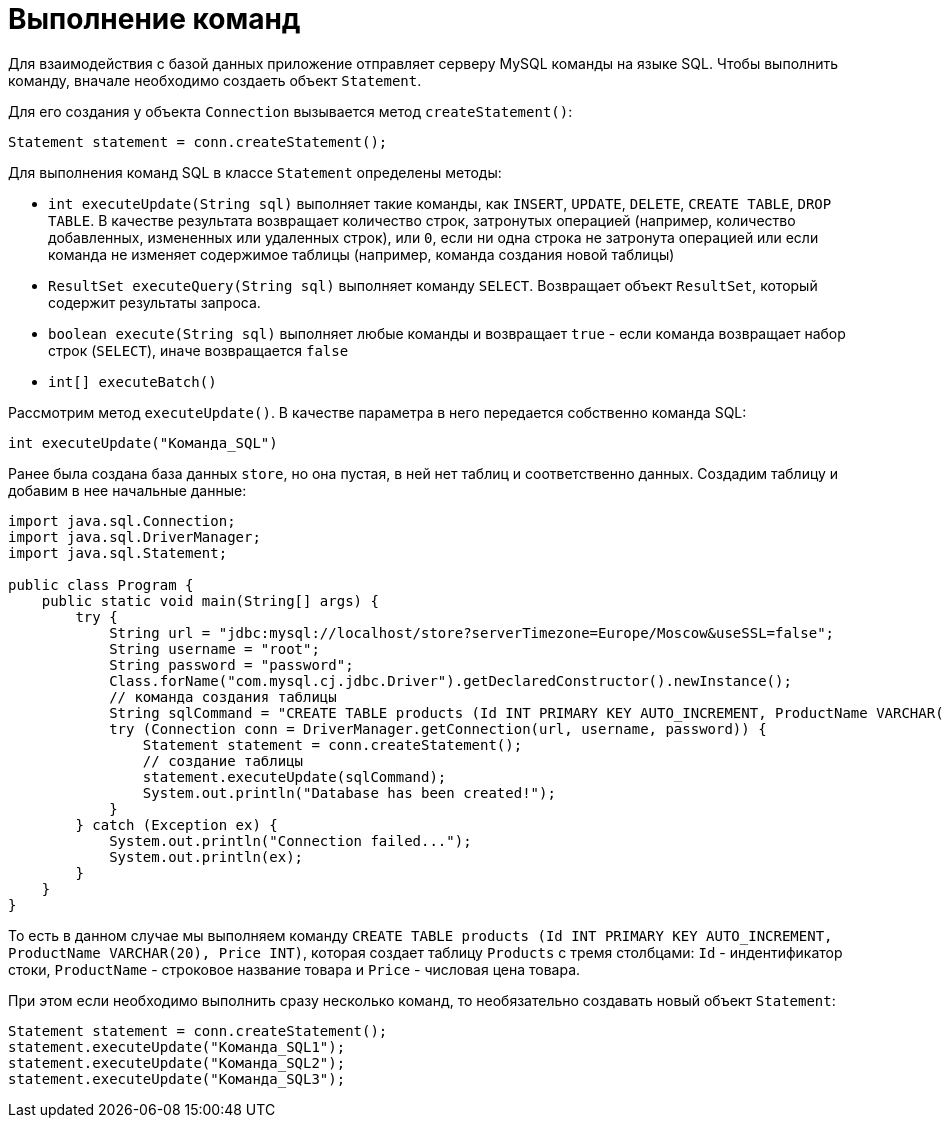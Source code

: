 = Выполнение команд

Для взаимодействия с базой данных приложение отправляет серверу MySQL команды на языке SQL. Чтобы выполнить команду, вначале необходимо создаеть объект `Statement`.

Для его создания у объекта `Connection` вызывается метод `createStatement()`:

[source, java]
----
Statement statement = conn.createStatement();
----

Для выполнения команд SQL в классе `Statement` определены методы:

* `int executeUpdate(String sql)` выполняет такие команды, как `INSERT`, `UPDATE`, `DELETE`, `CREATE TABLE`, `DROP TABLE`. В качестве результата возвращает количество строк, затронутых операцией (например, количество добавленных, измененных или удаленных строк), или `0`, если ни одна строка не затронута операцией или если команда не изменяет содержимое таблицы (например, команда создания новой таблицы)
* `ResultSet executeQuery(String sql)` выполняет команду `SELECT`. Возвращает объект `ResultSet`, который содержит результаты запроса.
* `boolean execute(String sql)` выполняет любые команды и возвращает `true` - если команда возвращает набор строк (`SELECT`), иначе возвращается `false`
* `int[] executeBatch()`

Рассмотрим метод `executeUpdate()`. В качестве параметра в него передается собственно команда SQL:

[source, java]
----
int executeUpdate("Команда_SQL")
----

Ранее была создана база данных `store`, но она пустая, в ней нет таблиц и соответственно данных. Создадим таблицу и добавим в нее начальные данные:

[source, java]
----
import java.sql.Connection;
import java.sql.DriverManager;
import java.sql.Statement;

public class Program {
    public static void main(String[] args) {
        try {
            String url = "jdbc:mysql://localhost/store?serverTimezone=Europe/Moscow&useSSL=false";
            String username = "root";
            String password = "password";
            Class.forName("com.mysql.cj.jdbc.Driver").getDeclaredConstructor().newInstance();
            // команда создания таблицы
            String sqlCommand = "CREATE TABLE products (Id INT PRIMARY KEY AUTO_INCREMENT, ProductName VARCHAR(20), Price INT)";
            try (Connection conn = DriverManager.getConnection(url, username, password)) {
                Statement statement = conn.createStatement();
                // создание таблицы
                statement.executeUpdate(sqlCommand);
                System.out.println("Database has been created!");
            }
        } catch (Exception ex) {
            System.out.println("Connection failed...");
            System.out.println(ex);
        }
    }
}
----

То есть в данном случае мы выполняем команду `CREATE TABLE products (Id INT PRIMARY KEY AUTO_INCREMENT, ProductName VARCHAR(20), Price INT)`, которая создает таблицу `Products` с тремя столбцами: `Id` - индентификатор стоки, `ProductName` - строковое название товара и `Price` - числовая цена товара.

При этом если необходимо выполнить сразу несколько команд, то необязательно создавать новый объект `Statement`:

[source, java]
----
Statement statement = conn.createStatement();
statement.executeUpdate("Команда_SQL1");
statement.executeUpdate("Команда_SQL2");
statement.executeUpdate("Команда_SQL3");
----
